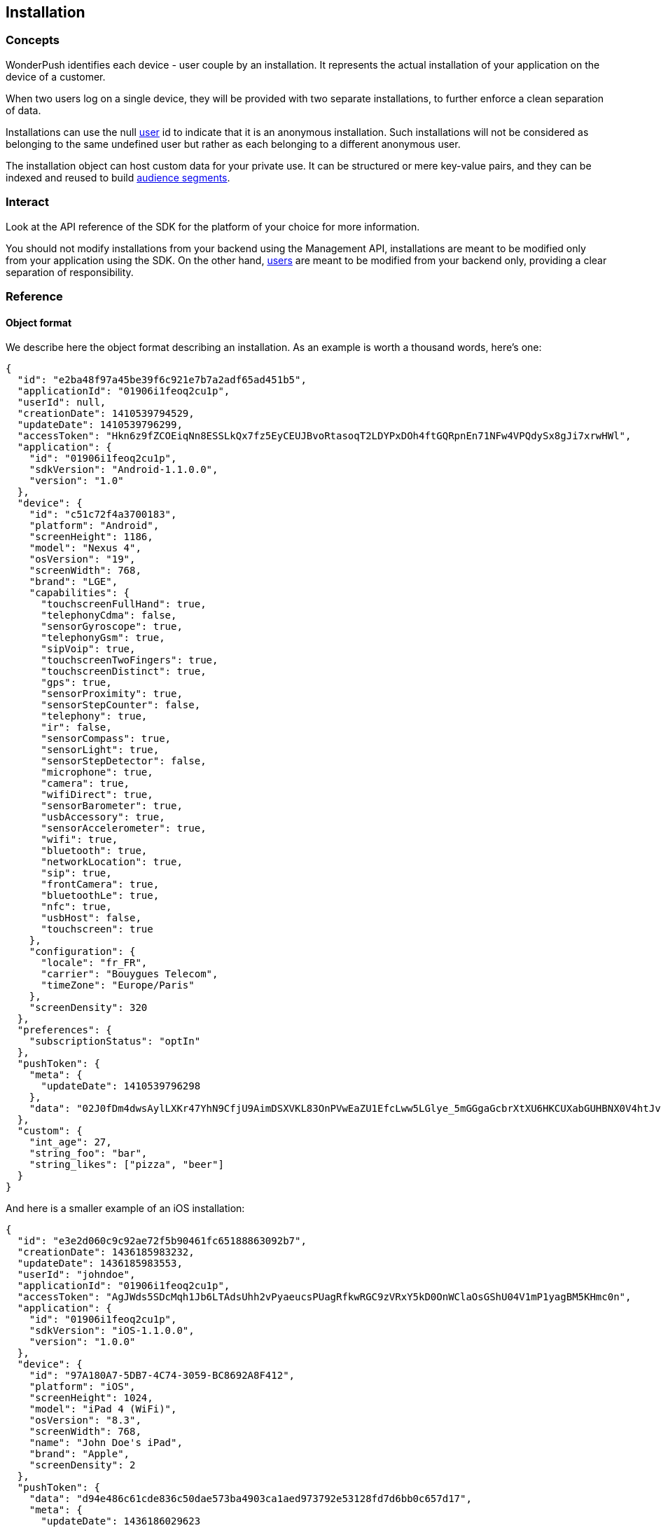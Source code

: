 [[concepts-installation]]
[role="chunk-page chunk-toc"]
== Installation

--
--

[[concepts-installation-concepts]]
=== Concepts

WonderPush identifies each device - user couple by an installation.
It represents the actual installation of your application on the device
of a customer.

When two users log on a single device, they will be provided with two
separate installations, to further enforce a clean separation of data.

Installations can use the +null+ <<concepts-user,user>> id to indicate
that it is an anonymous installation. Such installations will not be
considered as belonging to the same undefined user but rather as each
belonging to a different anonymous user.

The installation object can host custom data for your private use. It
can be structured or mere key-value pairs, and they can be indexed and
reused to build <<concepts-audience,audience segments>>.

[[concepts-installation-interact]]
=== Interact

Look at the API reference of the SDK for the platform of your choice
for more information.

You should not modify installations from your backend using the
Management API, installations are meant to be modified only from your
application using the SDK.
On the other hand, <<concepts-user,users>> are meant to be modified
from your backend only, providing a clear separation of
responsibility.

[[concepts-installation-reference]]
=== Reference

[[concepts-installation-reference-object-format]]
==== Object format

We describe here the object format describing an installation.
As an example is worth a thousand words, here's one:

[source,js]
----
{
  "id": "e2ba48f97a45be39f6c921e7b7a2adf65ad451b5",
  "applicationId": "01906i1feoq2cu1p",
  "userId": null,
  "creationDate": 1410539794529,
  "updateDate": 1410539796299,
  "accessToken": "Hkn6z9fZCOEiqNn8ESSLkQx7fz5EyCEUJBvoRtasoqT2LDYPxDOh4ftGQRpnEn71NFw4VPQdySx8gJi7xrwHWl",
  "application": {
    "id": "01906i1feoq2cu1p",
    "sdkVersion": "Android-1.1.0.0",
    "version": "1.0"
  },
  "device": {
    "id": "c51c72f4a3700183",
    "platform": "Android",
    "screenHeight": 1186,
    "model": "Nexus 4",
    "osVersion": "19",
    "screenWidth": 768,
    "brand": "LGE",
    "capabilities": {
      "touchscreenFullHand": true,
      "telephonyCdma": false,
      "sensorGyroscope": true,
      "telephonyGsm": true,
      "sipVoip": true,
      "touchscreenTwoFingers": true,
      "touchscreenDistinct": true,
      "gps": true,
      "sensorProximity": true,
      "sensorStepCounter": false,
      "telephony": true,
      "ir": false,
      "sensorCompass": true,
      "sensorLight": true,
      "sensorStepDetector": false,
      "microphone": true,
      "camera": true,
      "wifiDirect": true,
      "sensorBarometer": true,
      "usbAccessory": true,
      "sensorAccelerometer": true,
      "wifi": true,
      "bluetooth": true,
      "networkLocation": true,
      "sip": true,
      "frontCamera": true,
      "bluetoothLe": true,
      "nfc": true,
      "usbHost": false,
      "touchscreen": true
    },
    "configuration": {
      "locale": "fr_FR",
      "carrier": "Bouygues Telecom",
      "timeZone": "Europe/Paris"
    },
    "screenDensity": 320
  },
  "preferences": {
    "subscriptionStatus": "optIn"
  },
  "pushToken": {
    "meta": {
      "updateDate": 1410539796298
    },
    "data": "02J0fDm4dwsAylLXKr47YhN9CfjU9AimDSXVKL83OnPVwEaZU1EfcLww5LGlye_5mGGgaGcbrXtXU6HKCUXabGUHBNX0V4htJvHBAflIgABe4H5SskfwA_Ie3WHmjAfiy2whXUvMWK5gH6jRZOwQJltiMbilfoPxvF"
  },
  "custom": {
    "int_age": 27,
    "string_foo": "bar",
    "string_likes": ["pizza", "beer"]
  }
}
----

And here is a smaller example of an iOS installation:

[source,js]
----
{
  "id": "e3e2d060c9c92ae72f5b90461fc65188863092b7",
  "creationDate": 1436185983232,
  "updateDate": 1436185983553,
  "userId": "johndoe",
  "applicationId": "01906i1feoq2cu1p",
  "accessToken": "AgJWds5SDcMqh1Jb6LTAdsUhh2vPyaeucsPUagRfkwRGC9zVRxY5kD0OnWClaOsGShU04V1mP1yagBM5KHmc0n",
  "application": {
    "id": "01906i1feoq2cu1p",
    "sdkVersion": "iOS-1.1.0.0",
    "version": "1.0.0"
  },
  "device": {
    "id": "97A180A7-5DB7-4C74-3059-BC8692A8F412",
    "platform": "iOS",
    "screenHeight": 1024,
    "model": "iPad 4 (WiFi)",
    "osVersion": "8.3",
    "screenWidth": 768,
    "name": "John Doe's iPad",
    "brand": "Apple",
    "screenDensity": 2
  },
  "pushToken": {
    "data": "d94e486c61cde836c50dae573ba4903ca1aed973792e53128fd7d6bb0c657d17",
    "meta": {
      "updateDate": 1436186029623
    }
  }
}
----

All the above fields, except `custom`, are filled by the SDK.

When creating or modifying an installation, you likely only need to specify the `pushToken.data` and `custom` fields, the server will add any system fields itself.
All fields are optional.

`"preferences.subscriptionStatus"` field::
Its values are `"optIn"` (implicit, if missing or null), and `"optOut"`.
Setting to `"optOut"` marks the installation as soft opt-out in the dashboard,
and it will not be sent any notifications.

`"custom"` field::
See <<concepts-custom-fields,custom fields>> for more information.

`"pushToken"` field::
You can only set the `"data"` subfield, to either `null` or a string value.
The `"meta"` subfield is automatically updated by our servers.
